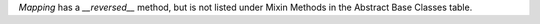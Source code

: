 `Mapping` has a `__reversed__` method, but is not listed under Mixin Methods in the Abstract Base Classes table.